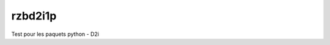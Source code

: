 ===============================
rzbd2i1p
===============================


.. image:: https://img.shields.io/travis/markomijat/rzbd2i1.svg
        :target: https://travis-ci.org/markomijat/rzbd2i1
.. image:: https://circleci.com/gh/markomijat/rzbd2i1.svg?style=svg
    :target: https://circleci.com/gh/markomijat/rzbd2i1
.. image:: https://codecov.io/gh/markomijat/rzbd2i1/branch/master/graph/badge.svg
   :target: https://codecov.io/gh/markomijat/rzbd2i1


Test pour les paquets python - D2i
